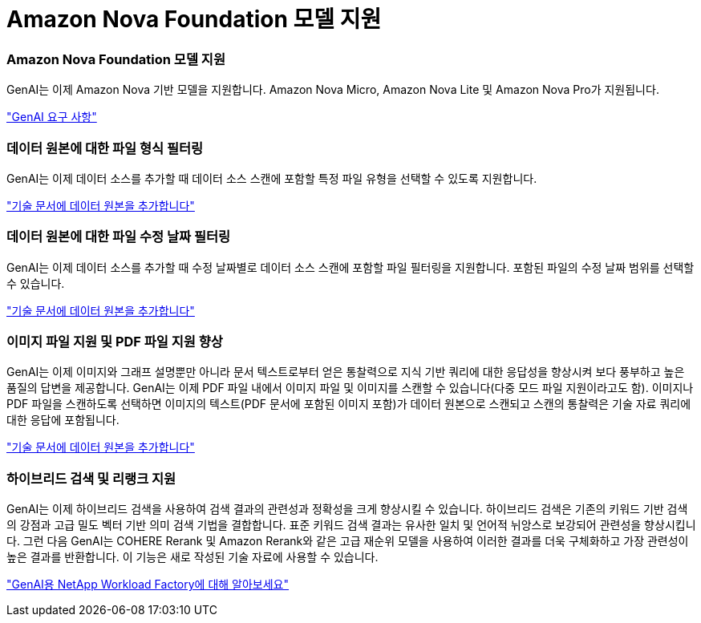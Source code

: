= Amazon Nova Foundation 모델 지원
:allow-uri-read: 




=== Amazon Nova Foundation 모델 지원

GenAI는 이제 Amazon Nova 기반 모델을 지원합니다. Amazon Nova Micro, Amazon Nova Lite 및 Amazon Nova Pro가 지원됩니다.

link:https://docs.netapp.com/us-en/workload-genai/knowledge-base/requirements-knowledge-base.html["GenAI 요구 사항"]



=== 데이터 원본에 대한 파일 형식 필터링

GenAI는 이제 데이터 소스를 추가할 때 데이터 소스 스캔에 포함할 특정 파일 유형을 선택할 수 있도록 지원합니다.

link:https://docs.netapp.com/us-en/workload-genai/knowledge-base/create-knowledgebase.html#add-data-sources-to-the-knowledge-base["기술 문서에 데이터 원본을 추가합니다"]



=== 데이터 원본에 대한 파일 수정 날짜 필터링

GenAI는 이제 데이터 소스를 추가할 때 수정 날짜별로 데이터 소스 스캔에 포함할 파일 필터링을 지원합니다. 포함된 파일의 수정 날짜 범위를 선택할 수 있습니다.

link:https://docs.netapp.com/us-en/workload-genai/knowledge-base/create-knowledgebase.html#add-data-sources-to-the-knowledge-base["기술 문서에 데이터 원본을 추가합니다"]



=== 이미지 파일 지원 및 PDF 파일 지원 향상

GenAI는 이제 이미지와 그래프 설명뿐만 아니라 문서 텍스트로부터 얻은 통찰력으로 지식 기반 쿼리에 대한 응답성을 향상시켜 보다 풍부하고 높은 품질의 답변을 제공합니다. GenAI는 이제 PDF 파일 내에서 이미지 파일 및 이미지를 스캔할 수 있습니다(다중 모드 파일 지원이라고도 함). 이미지나 PDF 파일을 스캔하도록 선택하면 이미지의 텍스트(PDF 문서에 포함된 이미지 포함)가 데이터 원본으로 스캔되고 스캔의 통찰력은 기술 자료 쿼리에 대한 응답에 포함됩니다.

link:https://docs.netapp.com/us-en/workload-genai/knowledge-base/create-knowledgebase.html#add-data-sources-to-the-knowledge-base["기술 문서에 데이터 원본을 추가합니다"]



=== 하이브리드 검색 및 리랭크 지원

GenAI는 이제 하이브리드 검색을 사용하여 검색 결과의 관련성과 정확성을 크게 향상시킬 수 있습니다. 하이브리드 검색은 기존의 키워드 기반 검색의 강점과 고급 밀도 벡터 기반 의미 검색 기법을 결합합니다. 표준 키워드 검색 결과는 유사한 일치 및 언어적 뉘앙스로 보강되어 관련성을 향상시킵니다. 그런 다음 GenAI는 COHERE Rerank 및 Amazon Rerank와 같은 고급 재순위 모델을 사용하여 이러한 결과를 더욱 구체화하고 가장 관련성이 높은 결과를 반환합니다. 이 기능은 새로 작성된 기술 자료에 사용할 수 있습니다.

link:https://docs.netapp.com/us-en/workload-genai/general/ai-workloads-overview.html#benefits-of-using-genai-to-create-generative-ai-applications["GenAI용 NetApp Workload Factory에 대해 알아보세요"]
